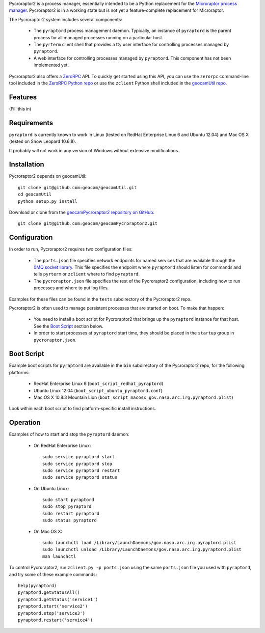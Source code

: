 
Pycroraptor2 is a process manager, essentially intended to be a Python
replacement for the `Microraptor process manager
<http://www.microraptor.org/>`_. Pycroraptor2 is in a working state but
is not yet a feature-complete replacement for Microraptor.

The Pycroraptor2 system includes several components:

 * The ``pyraptord`` process management daemon. Typically, an
   instance of ``pyraptord`` is the parent process for all managed
   processes running on a particular host.

 * The ``pyrterm`` client shell that provides a tty user interface
   for controlling processes managed by ``pyraptord``.

 * A web interface for controlling processes managed by ``pyraptord``.
   This component has not been implemented yet.

Pycroraptor2 also offers a `ZeroRPC <http://zerorpc.dotcloud.com/>`_
API.  To quickly get started using this API, you can use the ``zerorpc``
command-line tool included in the `ZeroRPC Python repo
<https://github.com/dotcloud/zerorpc-python>`_ or use the ``zclient``
Python shell included in the `geocamUtil repo
<https://github.com/geocam/geocamUtilWeb>`_.

Features
~~~~~~~~

(Fill this in)

Requirements
~~~~~~~~~~~~

``pyraptord`` is currently known to work in Linux (tested on RedHat
Enterprise Linux 6 and Ubuntu 12.04) and Mac OS X (tested on Snow
Leopard 10.6.8).

It probably will not work in any version of Windows without extensive
modifications.

Installation
~~~~~~~~~~~~

Pycroraptor2 depends on geocamUtil::

  git clone git@github.com:geocam/geocamUtil.git
  cd geocamUtil
  python setup.py install

Download or clone from the `geocamPycroraptor2 repository on GitHub
<https://github.com/geocam/geocamPycroraptor2>`_::

  git clone git@github.com:geocam/geocamPycroraptor2.git

Configuration
~~~~~~~~~~~~~

In order to run, Pycroraptor2 requires two configuration files:

 * The ``ports.json`` file specifies network endpoints for named
   services that are available through the `0MQ socket library
   <http://zeromq.org>`_.  This file specifies the endpoint where
   ``pyraptord`` should listen for commands and tells ``pyrterm`` or
   ``zclient`` where to find ``pyraptord``.

 * The ``pycroraptor.json`` file specifies the rest of the Pycroraptor2
   configuration, including how to run processes and where to put log
   files.

Examples for these files can be found in the ``tests`` subdirectory of
the Pycroraptor2 repo.

Pycroraptor2 is often used to manage persistent processes that are
started on boot. To make that happen:

 * You need to install a boot script for Pycroraptor2 that brings up the
   ``pyraptord`` instance for that host. See the `Boot Script`_ section
   below.

 * In order to start processes at ``pyraptord`` start time, they should
   be placed in the ``startup`` group in ``pycroraptor.json``.

Boot Script
~~~~~~~~~~~

Example boot scripts for ``pyraptord`` are available in the ``bin``
subdirectory of the Pycroraptor2 repo, for the following platforms:

 * RedHat Enterprise Linux 6 (``boot_script_redhat_pyraptord``)

 * Ubuntu Linux 12.04 (``boot_script_ubuntu_pyraptord.conf``)

 * Mac OS X 10.8.3 Mountain Lion (``boot_script_macosx_gov.nasa.arc.irg.pyraptord.plist``)

Look within each boot script to find platform-specific install instructions.

Operation
~~~~~~~~~

Examples of how to start and stop the ``pyraptord`` daemon:

 * On RedHat Enterprise Linux::

     sudo service pyraptord start
     sudo service pyraptord stop
     sudo service pyraptord restart
     sudo service pyraptord status

 * On Ubuntu Linux::

     sudo start pyraptord
     sudo stop pyraptord
     sudo restart pyraptord
     sudo status pyraptord

 * On Mac OS X::

     sudo launchctl load /Library/LaunchDaemons/gov.nasa.arc.irg.pyraptord.plist
     sudo launchctl unload /Library/LaunchDaemons/gov.nasa.arc.irg.pyraptord.plist
     man launchctl

To control Pycroraptor2, run ``zclient.py -p ports.json`` using the same
``ports.json`` file you used with ``pyraptord``, and try some of these
example commands::

  help(pyraptord)
  pyraptord.getStatusAll()
  pyraptord.getStatus('service1')
  pyraptord.start('service2')
  pyraptord.stop('service3')
  pyraptord.restart('service4')

.. o __BEGIN_LICENSE__
.. o Copyright (C) 2008-2010 United States Government as represented by
.. o the Administrator of the National Aeronautics and Space Administration.
.. o All Rights Reserved.
.. o __END_LICENSE__
